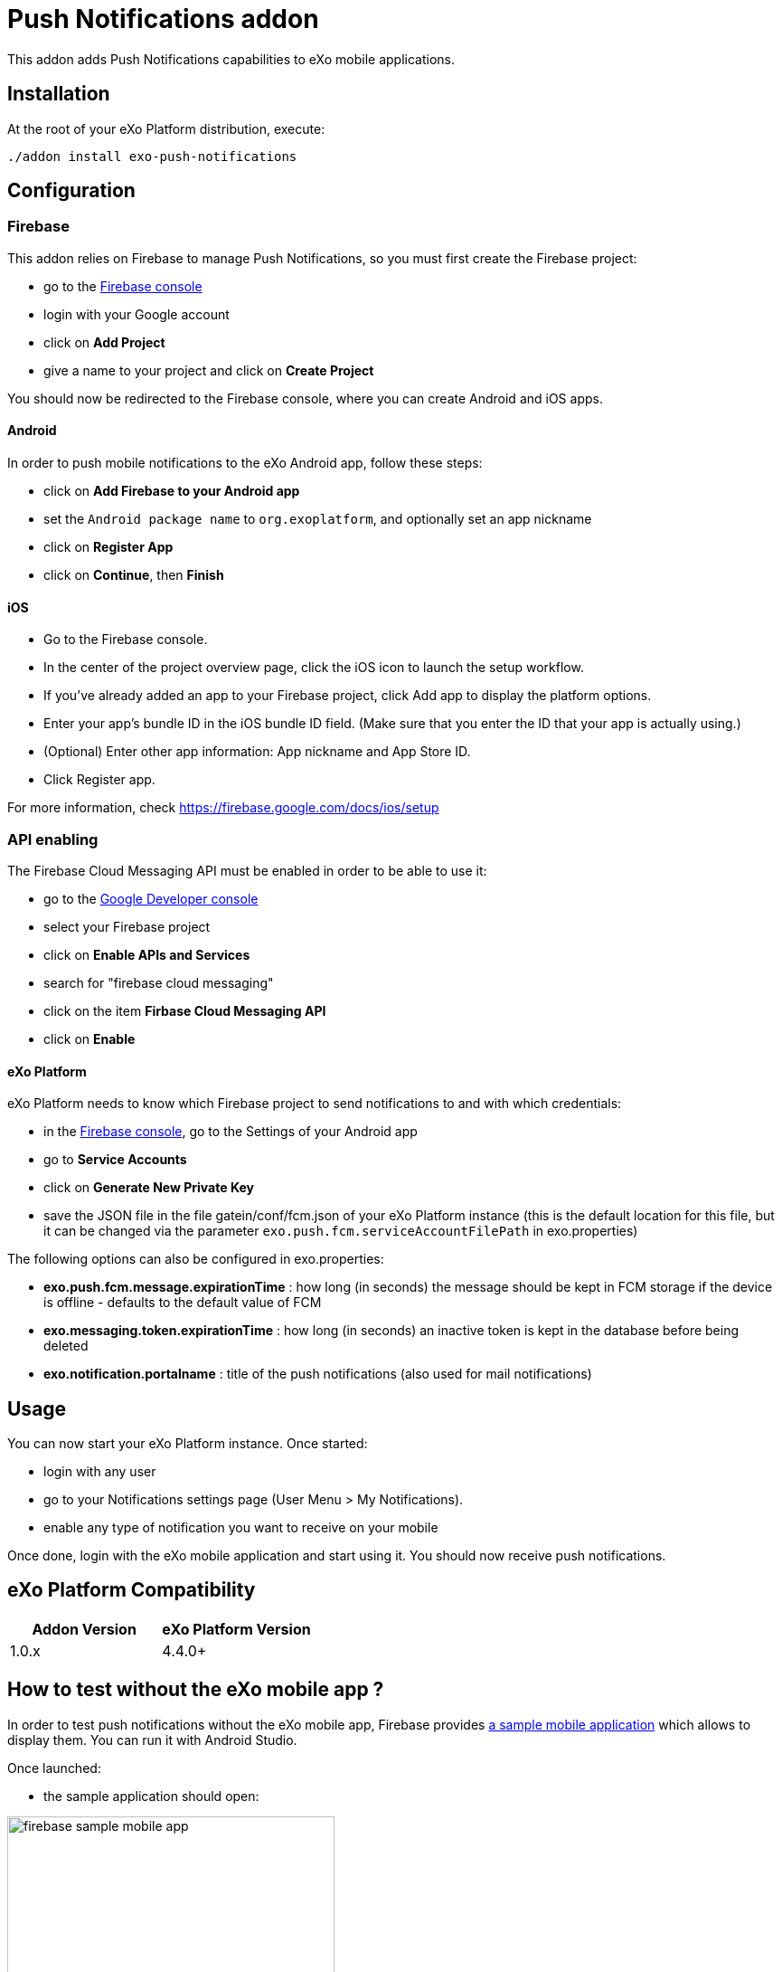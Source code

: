 = Push Notifications addon

This addon adds Push Notifications capabilities to eXo mobile applications.

== Installation

At the root of your eXo Platform distribution, execute:

`./addon install exo-push-notifications`

== Configuration

=== Firebase

This addon relies on Firebase to manage Push Notifications, so you must first create the Firebase project:

* go to the https://console.firebase.google.com/[Firebase console]
* login with your Google account
* click on *Add Project*
* give a name to your project and click on *Create Project*

You should now be redirected to the Firebase console, where you can create Android and iOS apps.

==== Android

In order to push mobile notifications to the eXo Android app, follow these steps:

* click on *Add Firebase to your Android app*
* set the `Android package name` to `org.exoplatform`, and optionally set an app nickname
* click on *Register App*
* click on *Continue*, then *Finish*

==== iOS

* Go to the Firebase console.
* In the center of the project overview page, click the iOS icon to launch the setup workflow.
* If you've already added an app to your Firebase project, click Add app to display the platform options.
* Enter your app's bundle ID in the iOS bundle ID field. (Make sure that you enter the ID that your app is actually using.) 
* (Optional) Enter other app information: App nickname and App Store ID.
* Click Register app.

For more information, check https://firebase.google.com/docs/ios/setup 

=== API enabling

The Firebase Cloud Messaging API must be enabled in order to be able to use it:

* go to the https://console.developers.google.com[Google Developer console]
* select your Firebase project
* click on *Enable APIs and Services*
* search for "firebase cloud messaging"
* click on the item *Firbase Cloud Messaging API*
* click on *Enable*

==== eXo Platform

eXo Platform needs to know which Firebase project to send notifications to and with which credentials:

* in the https://console.firebase.google.com/[Firebase console], go to the Settings of your Android app
* go to *Service Accounts*
* click on *Generate New Private Key*
* save the JSON file in the file gatein/conf/fcm.json of your eXo Platform instance (this is the default
location for this file, but it can be changed via the parameter `exo.push.fcm.serviceAccountFilePath` in exo.properties)

The following options can also be configured in exo.properties:

* *exo.push.fcm.message.expirationTime* : how long (in seconds) the message should be kept in FCM storage
if the device is offline - defaults to the default value of FCM
* *exo.messaging.token.expirationTime* : how long (in seconds) an inactive token is kept in the database before
being deleted
* *exo.notification.portalname* : title of the push notifications (also used for mail notifications)

== Usage

You can now start your eXo Platform instance. Once started:

* login with any user
* go to your Notifications settings page (User Menu > My Notifications).
* enable any type of notification you want to receive on your mobile

Once done, login with the eXo mobile application and start using it.
You should now receive push notifications.

== eXo Platform Compatibility

[caption=""]
|===
|Addon Version |eXo Platform Version

|1.0.x
|4.4.0+

|===

== How to test without the eXo mobile app ?

In order to test push notifications without the eXo mobile app, Firebase provides
https://github.com/firebase/quickstart-android/tree/master/messaging[a sample mobile application] which allows to
display them.
You can run it with Android Studio.

Once launched:

* the sample application should open:

image::doc/firebase-sample-mobile-app.png[,362,638,align="center"]

* click on the button *Log Token*. It will display a token on the screen and in the logs in Android Studio.
* copy this token
* call the REST service to register the device in eXo:

[source,shell]
----
curl \
    -H "Content-Type: application/json" \
    --user root:gtn \
    -X POST -d '{"token": "<my-token>", "username": "<my-username>", "type": "android"}' \
    http://localhost:8080/rest/private/v1/messaging/device
----

The token is now registered in the database.
You can start receiving push notifications on the sample Firebase mobile app:

image::doc/push-notifs-received.png[,362,638,align="center"]

You can use the https://console.developers.google.com[Google Developer console] to monitor the notifications sent.
